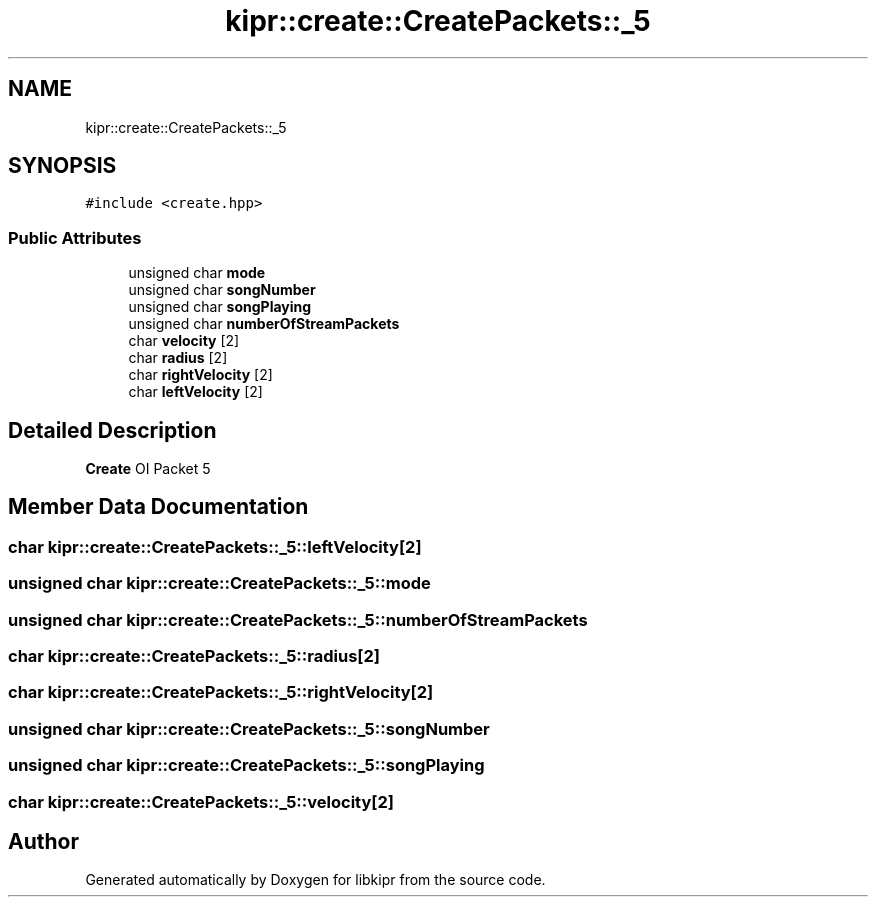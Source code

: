 .TH "kipr::create::CreatePackets::_5" 3 "Wed Sep 4 2024" "Version 1.0.0" "libkipr" \" -*- nroff -*-
.ad l
.nh
.SH NAME
kipr::create::CreatePackets::_5
.SH SYNOPSIS
.br
.PP
.PP
\fC#include <create\&.hpp>\fP
.SS "Public Attributes"

.in +1c
.ti -1c
.RI "unsigned char \fBmode\fP"
.br
.ti -1c
.RI "unsigned char \fBsongNumber\fP"
.br
.ti -1c
.RI "unsigned char \fBsongPlaying\fP"
.br
.ti -1c
.RI "unsigned char \fBnumberOfStreamPackets\fP"
.br
.ti -1c
.RI "char \fBvelocity\fP [2]"
.br
.ti -1c
.RI "char \fBradius\fP [2]"
.br
.ti -1c
.RI "char \fBrightVelocity\fP [2]"
.br
.ti -1c
.RI "char \fBleftVelocity\fP [2]"
.br
.in -1c
.SH "Detailed Description"
.PP 
\fBCreate\fP OI Packet 5 
.SH "Member Data Documentation"
.PP 
.SS "char kipr::create::CreatePackets::_5::leftVelocity[2]"

.SS "unsigned char kipr::create::CreatePackets::_5::mode"

.SS "unsigned char kipr::create::CreatePackets::_5::numberOfStreamPackets"

.SS "char kipr::create::CreatePackets::_5::radius[2]"

.SS "char kipr::create::CreatePackets::_5::rightVelocity[2]"

.SS "unsigned char kipr::create::CreatePackets::_5::songNumber"

.SS "unsigned char kipr::create::CreatePackets::_5::songPlaying"

.SS "char kipr::create::CreatePackets::_5::velocity[2]"


.SH "Author"
.PP 
Generated automatically by Doxygen for libkipr from the source code\&.

